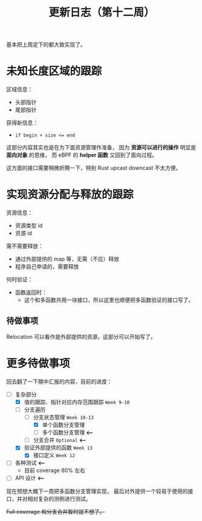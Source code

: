 #+title: 更新日志（第十二周）

基本把上周定下的都大致实现了。

* 未知长度区域的跟踪

区域信息：
- 头部指针
- 尾部指针

获得新信息：
- ~if begin + size <= end~

这部分内容其实也是在为下面资源管理作准备，
因为 *资源可以进行的操作* 明显是 *面向对象* 的思维，
而 eBPF 的 *helper 函数* 又回到了面向过程。

这方面的接口需要稍微折腾一下，特别 Rust upcast downcast 不太方便。

* 实现资源分配与释放的跟踪

资源信息：
- 资源类型 id
- 资源 id

需不需要释放：
- 通过外部提供的 map 等，无需（不应）释放
- 程序自己申请的，需要释放

何时验证：
- 函数返回时：
  - 这个和多函数共用一块接口，所以这里也顺便把多函数验证的接口写了。

** 待做事项

Relocation 可以看作是外部提供的资源，这部分可以开始写了。

* 更多待做事项

回去翻了一下期中汇报的内容，目前的进度：

- [-] 复杂部分
  - [X] 值的跟踪、指针对应内存范围跟踪 =Week 9-10=
  - [-] 分支遍历
    - [-] 分支状态管理 =Week 10-13=
      - [X] 单个函数分支管理
      - [ ] 多个函数分支管理 *<---*
    - [ ] 分支合并 =Optional= *<---*
  - [X] 验证外部提供的函数 =Week 13=
    - [X] 接口定义 =Week 12=
- [-] 各种测试 *<---*
  - 目前 coverage 80% 左右
- [-] API 设计 *<---*

现在预想大概下一周把多函数分支管理实现，
最后对外提供一个较易于使用的接口，并对相对复杂的测例进行测试。

+Full coverage 和分支合并暂时就不想了。+
